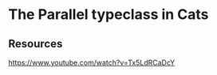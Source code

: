 * The Parallel typeclass in Cats
:PROPERTIES:
:Date:     2021-03-20T18:58
:tags:     resource
:END:

** Resources
https://www.youtube.com/watch?v=Tx5LdRCaDcY
